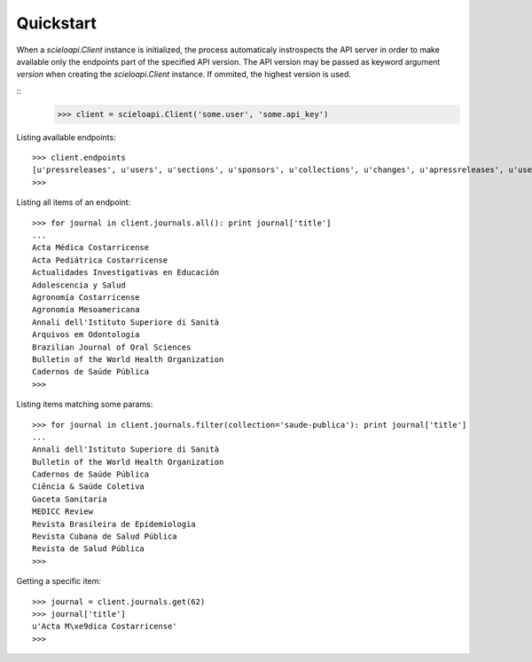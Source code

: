 .. _quickstart:

Quickstart
==========

When a `scieloapi.Client` instance is initialized, the process automaticaly 
instrospects the API server in order to make available only the endpoints part 
of the specified API version. The API version may be passed as keyword argument 
`version` when creating the `scieloapi.Client` instance. If ommited, the highest 
version is used.

::
    >>> client = scieloapi.Client('some.user', 'some.api_key') 
    

Listing available endpoints::

    >>> client.endpoints
    [u'pressreleases', u'users', u'sections', u'sponsors', u'collections', u'changes', u'apressreleases', u'uselicenses', u'journals', u'issues']
    >>>

Listing all items of an endpoint::

    >>> for journal in client.journals.all(): print journal['title']
    ...
    Acta Médica Costarricense
    Acta Pediátrica Costarricense
    Actualidades Investigativas en Educación
    Adolescencia y Salud
    Agronomía Costarricense
    Agronomía Mesoamericana
    Annali dell'Istituto Superiore di Sanità
    Arquivos em Odontologia
    Brazilian Journal of Oral Sciences
    Bulletin of the World Health Organization
    Cadernos de Saúde Pública
    >>> 


Listing items matching some params::

    >>> for journal in client.journals.filter(collection='saude-publica'): print journal['title']
    ...
    Annali dell'Istituto Superiore di Sanità
    Bulletin of the World Health Organization
    Cadernos de Saúde Pública
    Ciência & Saúde Coletiva
    Gaceta Sanitaria
    MEDICC Review
    Revista Brasileira de Epidemiologia
    Revista Cubana de Salud Pública
    Revista de Salud Pública
    >>>


Getting a specific item::

    >>> journal = client.journals.get(62)
    >>> journal['title']
    u'Acta M\xe9dica Costarricense'
    >>>

